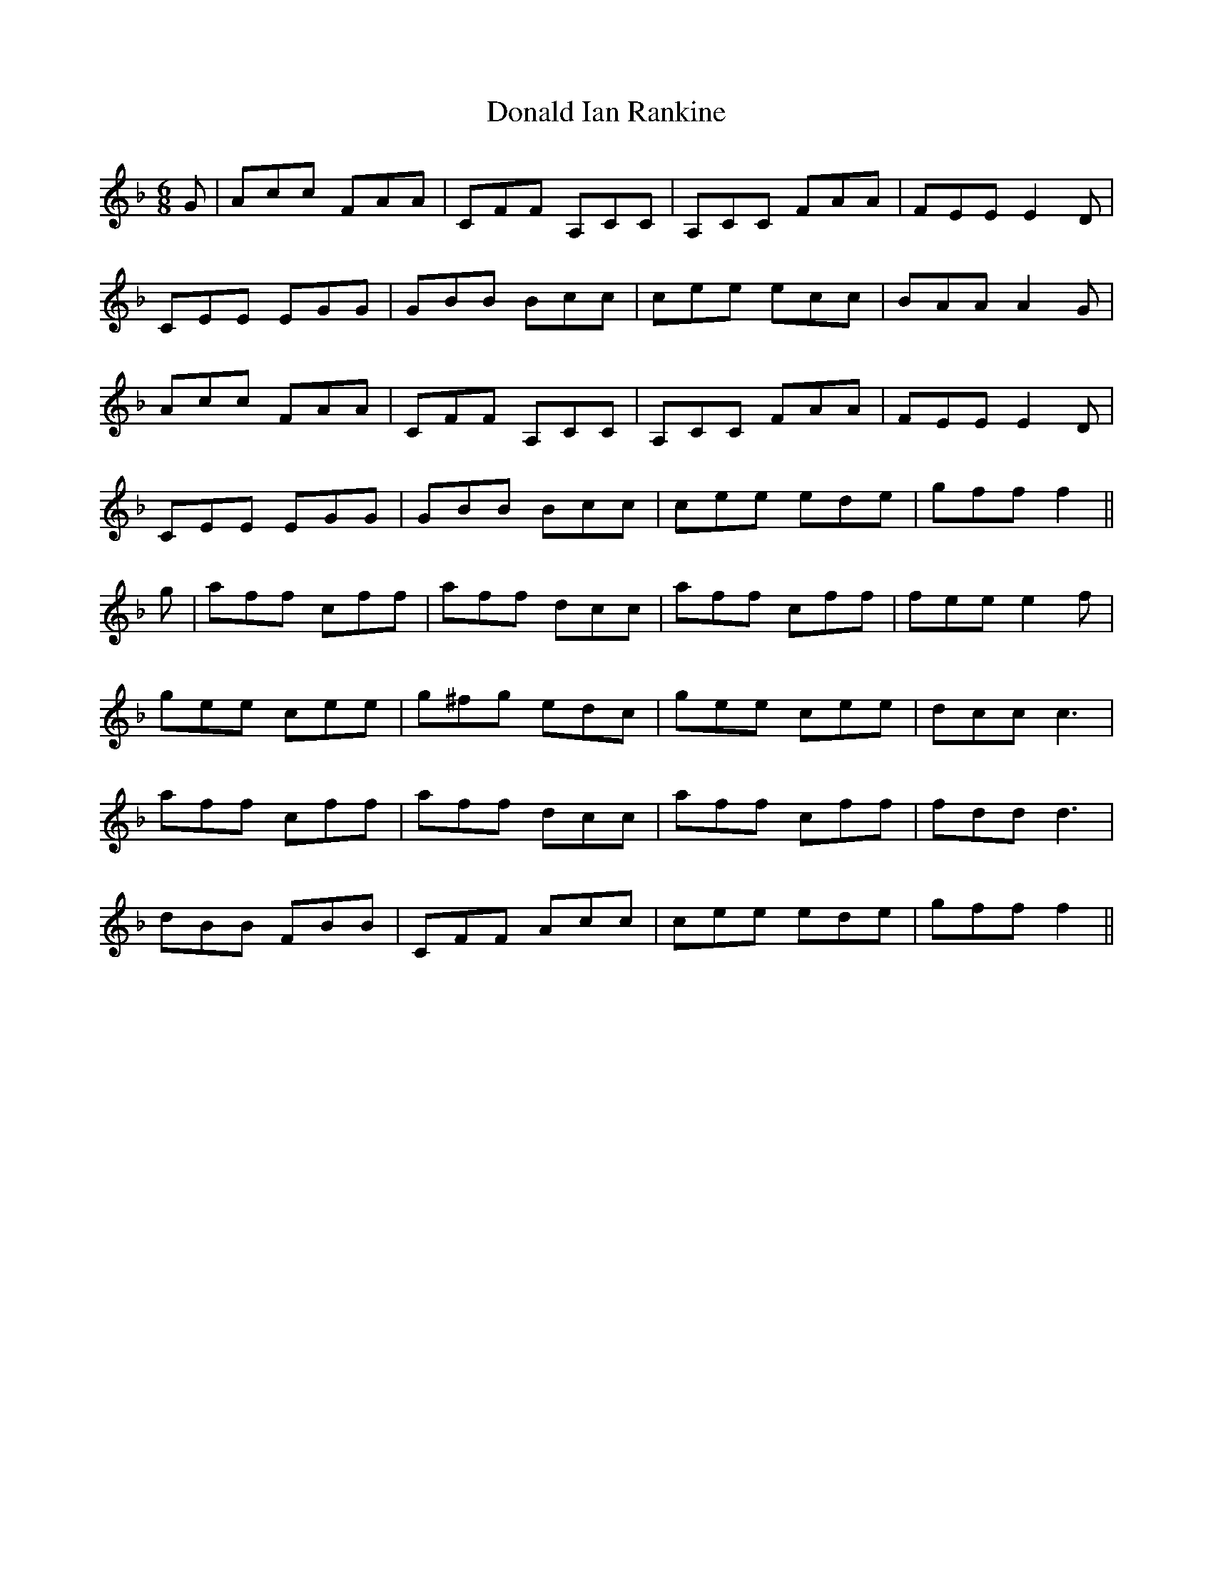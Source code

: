 X: 10397
T: Donald Ian Rankine
R: jig
M: 6/8
K: Fmajor
G|Acc FAA|CFF A,CC|A,CC FAA|FEE E2D|
CEE EGG|GBB Bcc|cee ecc|BAA A2G|
Acc FAA|CFF A,CC|A,CC FAA|FEE E2D|
CEE EGG|GBB Bcc|cee ede|gff f2||
g|aff cff|aff dcc|aff cff|fee e2f|
gee cee|g^fg edc|gee cee|dcc c3|
aff cff|aff dcc|aff cff|fdd d3|
dBB FBB|CFF Acc|cee ede|gff f2||

